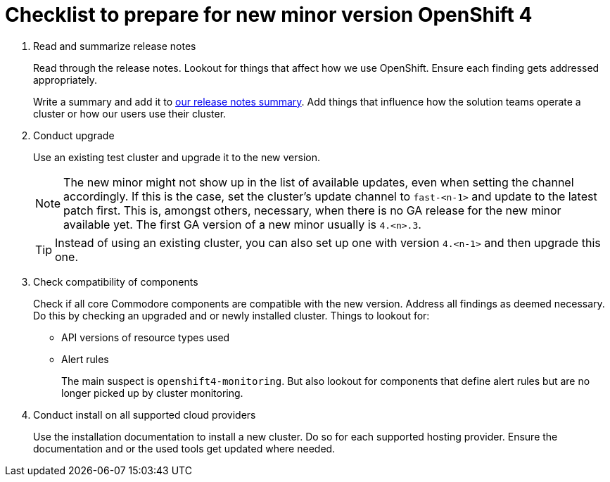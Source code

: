 = Checklist to prepare for new minor version OpenShift 4

. Read and summarize release notes
+
Read through the release notes.
Lookout for things that affect how we use OpenShift.
Ensure each finding gets addressed appropriately.
+
Write a summary and add it to xref:oc4:ROOT:references/release_notes.adoc[our release notes summary].
Add things that influence how the solution teams operate a cluster or how our users use their cluster.

. Conduct upgrade
+
Use an existing test cluster and upgrade it to the new version.
+
[NOTE]
====
The new minor might not show up in the list of available updates, even when setting the channel accordingly.
If this is the case, set the cluster's update channel to `fast-<n-1>` and update to the latest patch first.
This is, amongst others, necessary, when there is no GA release for the new minor available yet.
The first GA version of a new minor usually is `4.<n>.3`.
====
+
[TIP]
====
Instead of using an existing cluster, you can also set up one with version `4.<n-1>` and then upgrade this one.
====

. Check compatibility of components
+
Check if all core Commodore components are compatible with the new version.
Address all findings as deemed necessary.
Do this by checking an upgraded and or newly installed cluster.
Things to lookout for:
+
* API versions of resource types used
* Alert rules
+
The main suspect is `openshift4-monitoring`.
But also lookout for components that define alert rules but are no longer picked up by cluster monitoring.

. Conduct install on all supported cloud providers
+
Use the installation documentation to install a new cluster.
Do so for each supported hosting provider.
Ensure the documentation and or the used tools get updated where needed.
